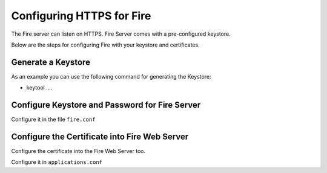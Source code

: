 Configuring HTTPS for Fire
==========================

The Fire server can listen on HTTPS. Fire Server comes with a pre-configured keystore.

Below are the steps for configuring Fire with your keystore and certificates.

Generate a Keystore
-------------------

As an example you can use the following command for generating the Keystore:

* keytool ....

Configure Keystore and Password for Fire Server
-----------------------------------------------

Configure it in the file ``fire.conf``


Configure the Certificate into Fire Web Server
----------------------------------------------

Configure the certificate into the Fire Web Server too.

Configure it in ``applications.conf``


